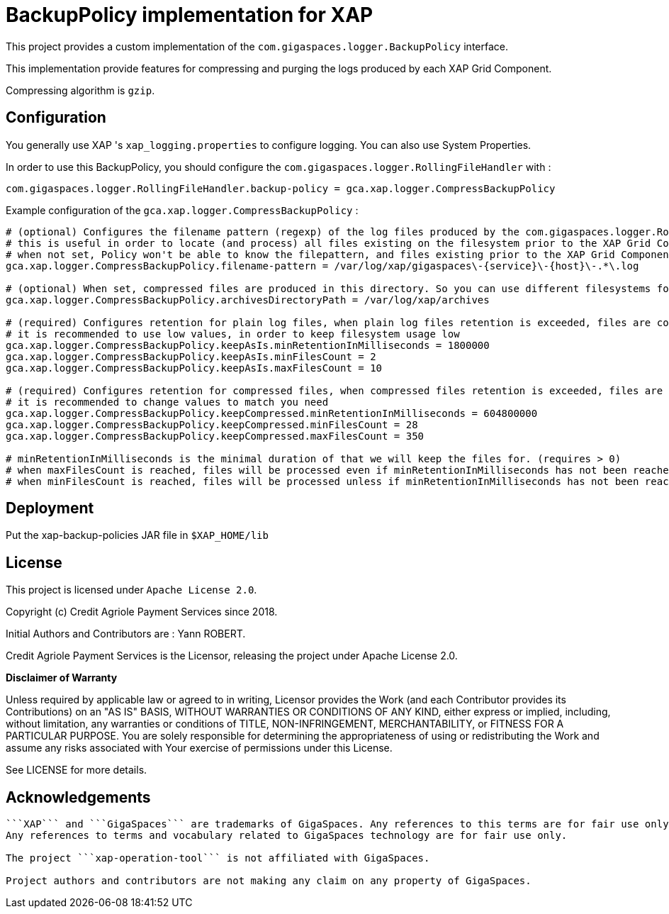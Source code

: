 = BackupPolicy implementation for XAP

This project provides a custom implementation of the ```com.gigaspaces.logger.BackupPolicy``` interface.

This implementation provide features for compressing and purging the logs produced by each XAP Grid Component.

Compressing algorithm is ```gzip```.

== Configuration

You generally use XAP 's ```xap_logging.properties``` to configure logging. You can also use System Properties.

In order to use this BackupPolicy, you should configure the ```com.gigaspaces.logger.RollingFileHandler``` with :
```
com.gigaspaces.logger.RollingFileHandler.backup-policy = gca.xap.logger.CompressBackupPolicy
```

Example configuration of the ```gca.xap.logger.CompressBackupPolicy``` :

```
# (optional) Configures the filename pattern (regexp) of the log files produced by the com.gigaspaces.logger.RollingFileHandler, generally this pattern will match the value of com.gigaspaces.logger.RollingFileHandler.filename-pattern
# this is useful in order to locate (and process) all files existing on the filesystem prior to the XAP Grid Component startup.
# when not set, Policy won't be able to know the filepattern, and files existing prior to the XAP Grid Component startup won't be processed.
gca.xap.logger.CompressBackupPolicy.filename-pattern = /var/log/xap/gigaspaces\-{service}\-{host}\-.*\.log

# (optional) When set, compressed files are produced in this directory. So you can use different filesystems for plain logs and for compressed logs. When no set, compressed files are produced in the directory containing the plain log file.
gca.xap.logger.CompressBackupPolicy.archivesDirectoryPath = /var/log/xap/archives

# (required) Configures retention for plain log files, when plain log files retention is exceeded, files are compressed
# it is recommended to use low values, in order to keep filesystem usage low
gca.xap.logger.CompressBackupPolicy.keepAsIs.minRetentionInMilliseconds = 1800000
gca.xap.logger.CompressBackupPolicy.keepAsIs.minFilesCount = 2
gca.xap.logger.CompressBackupPolicy.keepAsIs.maxFilesCount = 10

# (required) Configures retention for compressed files, when compressed files retention is exceeded, files are deleted
# it is recommended to change values to match you need
gca.xap.logger.CompressBackupPolicy.keepCompressed.minRetentionInMilliseconds = 604800000
gca.xap.logger.CompressBackupPolicy.keepCompressed.minFilesCount = 28
gca.xap.logger.CompressBackupPolicy.keepCompressed.maxFilesCount = 350

# minRetentionInMilliseconds is the minimal duration of that we will keep the files for. (requires > 0)
# when maxFilesCount is reached, files will be processed even if minRetentionInMilliseconds has not been reached. (requires >= minFilesCount)
# when minFilesCount is reached, files will be processed unless if minRetentionInMilliseconds has not been reached (requires > 0)
```

== Deployment

Put the xap-backup-policies JAR file in `$XAP_HOME/lib`


== License

This project is licensed under ```Apache License 2.0```.

Copyright (c) Credit Agriole Payment Services since 2018.

Initial Authors and Contributors are : Yann ROBERT.

Credit Agriole Payment Services is the Licensor, releasing the project under Apache License 2.0.

*Disclaimer of Warranty*

Unless required by applicable law or
agreed to in writing, Licensor provides the Work (and each
Contributor provides its Contributions) on an "AS IS" BASIS,
WITHOUT WARRANTIES OR CONDITIONS OF ANY KIND, either express or
implied, including, without limitation, any warranties or conditions
of TITLE, NON-INFRINGEMENT, MERCHANTABILITY, or FITNESS FOR A
PARTICULAR PURPOSE. You are solely responsible for determining the
appropriateness of using or redistributing the Work and assume any
risks associated with Your exercise of permissions under this License.

See LICENSE for more details.

== Acknowledgements

```XAP``` is a product of GigaSpaces.

```XAP``` and ```GigaSpaces``` are trademarks of GigaSpaces. Any references to this terms are for fair use only.
Any references to terms and vocabulary related to GigaSpaces technology are for fair use only.

The project ```xap-operation-tool``` is not affiliated with GigaSpaces.

Project authors and contributors are not making any claim on any property of GigaSpaces.
